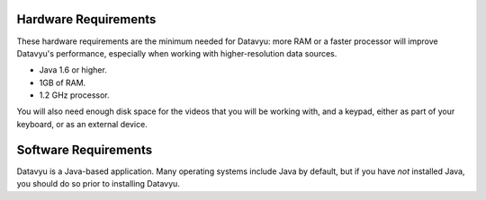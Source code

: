 Hardware Requirements
~~~~~~~~~~~~~~~~~~~~~

These hardware requirements are the minimum needed for Datavyu: more RAM
or a faster processor will improve Datavyu's performance, especially when
working with higher-resolution data sources.

- Java 1.6 or higher.
- 1GB of RAM.
- 1.2 GHz processor.

You will also need enough disk space for the videos that you will be
working with, and a keypad, either as part of your keyboard, or as an
external device.

Software Requirements
~~~~~~~~~~~~~~~~~~~~~

Datavyu is a Java-based application. Many operating systems include
Java by default, but if you have *not* installed Java, you should do
so prior to installing Datavyu.
